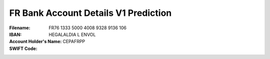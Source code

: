 FR Bank Account Details V1 Prediction
=====================================
:Filename:
:IBAN: FR76 1333 5000 4008 9328 9136 106
:Account Holder's Name: HEGALALDIA L ENVOL
:SWIFT Code: CEPAFRPP
